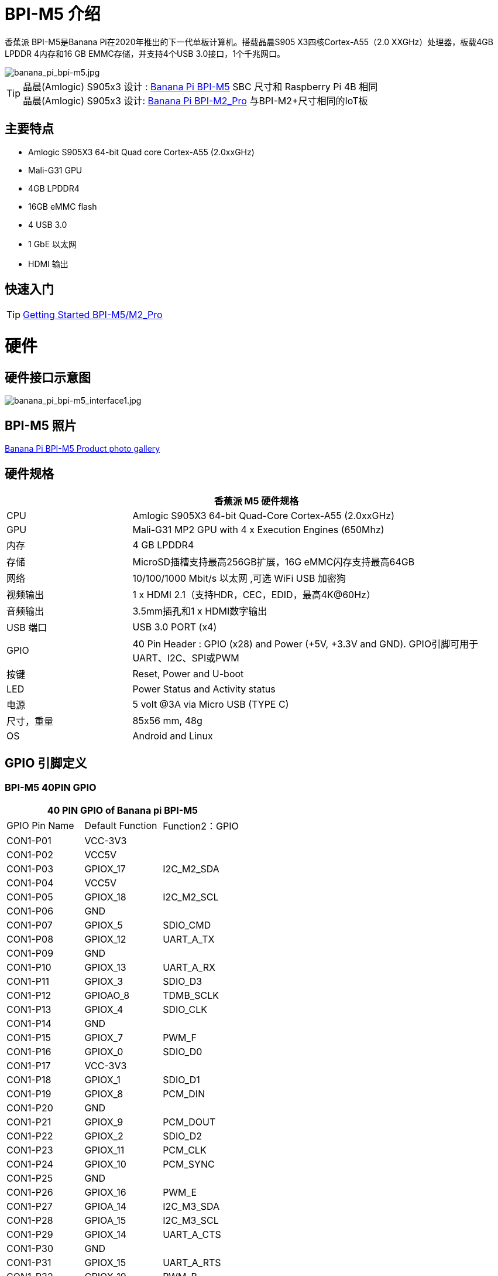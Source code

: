 = BPI-M5 介绍

香蕉派 BPI-M5是Banana Pi在2020年推出的下一代单板计算机。搭载晶晨S905 X3四核Cortex-A55（2.0 XXGHz）处理器，板载4GB LPDDR 4内存和16 GB EMMC存储，并支持4个USB 3.0接口，1个千兆网口。

image::/picture/banana_pi_bpi-m5.jpg[banana_pi_bpi-m5.jpg]

TIP: 晶晨(Amlogic) S905x3 设计 : link:/en/BPI-M5/BananaPi_BPI-M5[Banana Pi BPI-M5] SBC 尺寸和 Raspberry Pi 4B 相同 +
晶晨(Amlogic) S905x3 设计: link:/en/BPI-M2_Pro/BananaPi_BPI-M2_Pro[Banana Pi BPI-M2_Pro] 与BPI-M2+尺寸相同的IoT板

== 主要特点

- Amlogic S905X3 64-bit Quad core Cortex-A55 (2.0xxGHz)
- Mali-G31 GPU
- 4GB LPDDR4
- 16GB eMMC flash
- 4 USB 3.0
- 1 GbE 以太网
- HDMI 输出


== 快速入门

TIP: link:/en/BPI-M5_M2_Pro/GettingStarted_BPI-M5_M2_Pro[Getting Started BPI-M5/M2_Pro]

= 硬件
== 硬件接口示意图

image::/picture/banana_pi_bpi-m5_interface1.jpg[banana_pi_bpi-m5_interface1.jpg]

== BPI-M5 照片

link:/en/BPI-M5/Photo_BPI-M5[Banana Pi BPI-M5 Product photo gallery]

== 硬件规格

[options="header",cols="1,3"]
|=====
2+| **香蕉派 M5 硬件规格**
| CPU             | Amlogic S905X3 64-bit Quad-Core Cortex-A55 (2.0xxGHz)
| GPU             | Mali-G31 MP2 GPU with 4 x Execution Engines (650Mhz)
| 内存         | 4 GB LPDDR4 
| 存储         | MicroSD插槽支持最高256GB扩展，16G eMMC闪存支持最高64GB
| 网络         | 10/100/1000 Mbit/s 以太网 ,可选 WiFi USB 加密狗
| 视频输出 | 1 x HDMI 2.1（支持HDR，CEC，EDID，最高4K@60Hz）
| 音频输出 | 3.5mm插孔和1 x HDMI数字输出
| USB 端口       | USB 3.0 PORT (x4)
| GPIO            | 40 Pin Header : GPIO (x28) and Power (+5V, +3.3V and GND). GPIO引脚可用于UART、I2C、SPI或PWM
| 按键        | Reset, Power and U-boot
| LED             | Power Status and Activity status
| 电源    | 5 volt @3A via Micro USB (TYPE C)
| 尺寸，重量   | 85x56 mm, 48g
| OS              | Android and Linux
|=====

== GPIO 引脚定义

=== BPI-M5 40PIN GPIO

[options="header",cols="1,1,1"]
|=====
3+| **40 PIN GPIO of Banana pi BPI-M5**
| GPIO Pin Name | Default Function	| Function2：GPIO
| CON1-P01 | VCC-3V3    |            
| CON1-P02 | VCC5V      |            
| CON1-P03 | GPIOX_17   | I2C_M2_SDA 
| CON1-P04 | VCC5V      |            
| CON1-P05 | GPIOX_18   | I2C_M2_SCL 
| CON1-P06 | GND        |            
| CON1-P07 | GPIOX_5    | SDIO_CMD           
| CON1-P08 | GPIOX_12   | UART_A_TX  
| CON1-P09 | GND        |            
| CON1-P10 | GPIOX_13   | UART_A_RX  
| CON1-P11 | GPIOX_3    | SDIO_D3           
| CON1-P12 | GPIOAO_8   | TDMB_SCLK  
| CON1-P13 | GPIOX_4    | SDIO_CLK           
| CON1-P14 | GND        |            
| CON1-P15 | GPIOX_7    | PWM_F           
| CON1-P16 | GPIOX_0    | SDIO_D0           
| CON1-P17 | VCC-3V3    |            
| CON1-P18 | GPIOX_1    | SDIO_D1           
| CON1-P19 | GPIOX_8    | PCM_DIN           
| CON1-P20 | GND        |            
| CON1-P21 | GPIOX_9    | PCM_DOUT           
| CON1-P22 | GPIOX_2    | SDIO_D2
| CON1-P23 | GPIOX_11   | PCM_CLK    
| CON1-P24 | GPIOX_10   | PCM_SYNC   
| CON1-P25 | GND        |            
| CON1-P26 | GPIOX_16   | PWM_E      
| CON1-P27 | GPIOA_14   | I2C_M3_SDA 
| CON1-P28 | GPIOA_15   | I2C_M3_SCL 
| CON1-P29 | GPIOX_14   | UART_A_CTS 
| CON1-P30 | GND        |            
| CON1-P31 | GPIOX_15   | UART_A_RTS 
| CON1-P32 | GPIOX_19   | PWM_B      
| CON1-P33 | GPIOX_6    | PWM_A           
| CON1-P34 | GND        |            
| CON1-P35 | GPIOAO_7   | TDMB_FS    
| CON1-P36 | GPIOH_5    | SPDIF_IN           
| CON1-P37 | GPIOAO_9   | I2S_MCLK   
| CON1-P38 | GPIOAO_10  | TDMB_DIN   
| CON1-P39 | GND        |            
| CON1-P40 | GPIOAO_4   | TDMB_DOUT  
|=====

=== BPI-M5 调试接口

|=====
| CON2-P1	| GND
| CON2-P2	| UART0-RX
| CON2-P3	| UART0-TX
|=====

== Wifi & BT 通过扩展板支持
=== SDIO interface Wifi&BT
- WiFi&BT board, 802.11 a/b/g/n/ac 2T2R WiFi 和 蓝牙 BT5.0 , 支持 BPI-M5 和BPI-F2P。

image::/picture/wifibt_module1_.jpeg[wifibt_module1_.jpeg]

- How to use: https://docs.banana-pi.org/en/BPI-M5_M2_Pro/GettingStarted_BPI-M5_M2_Pro#_wifibt_support
- Discuss on forum: http://forum.banana-pi.org/t/bpi-m5-wifi-bt-board-sdio-interface-802-11-a-b-g-n-ac-2t2r-wifi-and-bluectooch-5-0/11846
- RT8822CS Bluetooth and WiFi adapter for Banana Pi BPI-M5: https://www.magazinmehatronika.com/en/rt8822cs-bluetooth-and-wifi-adapter-for-banana-pi-m5/?fbclid=IwAR0Oqm4TCa2SAXBTMJgRmWMJI-VQREqFxLh1-LnT_XzA5MAvYh_BL9-L7Xk
- Easy to buy sample: https://www.aliexpress.com/item/1005002550783568.html?spm=5261.ProductManageOnline.0.0.34ed4edfgdV59j

=== 标准USB接口Wifi&BT
- 香蕉派 Wifi&BT 4.2扩展板，标准USB接口，支持所有开源板通过USB端口。IEEE 802.11b/g/n/ac（1 T1 R）USB WLAN和BT模块

image::/picture/usb_wifi_bt_board_3.jpg[usb_wifi_bt_board_3.jpg]

- How to use: https://docs.banana-pi.org/en/BPI-M5_M2_Pro/GettingStarted_BPI-M5_M2_Pro#_wifibt_support
- Discuss on forum: http://forum.banana-pi.org/t/banana-pi-wifi-bt-4-2-expansion-board-standard-usb-interface/12162

= 发展
== 源代码

=== BPI-M5 runs wiringpi gpio

TIP: https://github.com/BPI-SINOVOIP/amlogic-wiringPi

=== Android

TIP: Android 9 source code

https://github.com/BPI-SINOVOIP/BPI-S905X3-Android9

TIP: BPI-M5/M2 PRO Android9 source code

Baidu Cloud: https://pan.baidu.com/s/1TmmR_075b49lPSt1Phq0ag?pwd=8888 PIN code: 8888

Google Drive: https://drive.google.com/drive/folders/1RuvazYcr46HKMvNBxSqQftdyWa0tK9f7?usp=share_link

=== Linux 

TIP: Linux BSP source code: https://github.com/BPI-SINOVOIP/BPI-M5-bsp

== 开发资料

- Because of the Google security update some of the old links will not work if the images you want to use cannot be downloaded from the 
link:https://drive.google.com/drive/folders/0B_YnvHgh2rwjVjNyS2pheEtWQlk?resourcekey=0-U4TI84zIBdId7bHHjf2qKA[new link bpi-image Files ]
- All banana pi 
link:https://drive.google.com/drive/folders/0B4PAo2nW2Kfndjh6SW9MS2xKSWs?resourcekey=0-qXGFXKmd7AVy0S81OXM1RA[docement(SCH file,DXF file,and doc)]
- link:https://download.banana-pi.dev/d/3ebbfa04265d4dddb81b/files/?p=%2FDocuments%2FBPI-M5%2FBPI-M5-SCH-V10-Release.pdf[BPI-M5 schematic diagram]
- link:https://download.banana-pi.dev/d/3ebbfa04265d4dddb81b/files/?p=%2FDocuments%2FBPI-M5%2FBPI-M5-PCB-V10-DXF.rar[BPI-M5 PCB DXF file]
- link:https://download.banana-pi.dev/d/3ebbfa04265d4dddb81b/files/?p=%2FDocuments%2FBPI-M5%2FS905X3_Public_Datasheet_Hardkernel.pdf[Amlogic S905x3 datasheet]
- link:https://docs.banana-pi.org/en/Product_certification[Banana Pi BPI-M5 CE,FCC,RoHS Certification]
- Install OpenGapps on Bananapi BPI-M5 Android 9.0: https://www.youtube.com/watch?v=fXOKmWfpqF8
- BANANA Pi BPI-M5 REVIEW & BENCHMARKS: https://bret.dk/banana-pi-m5-review/
- BANANA Pi M5 VS RASPBERRY Pi 4 BENCHMARKS : https://bret.dk/banana-pi-m5-vs-raspberry-pi-4/
- BPI-M5 How to install Ubuntu server on external USB-disk: https://forum.banana-pi.org/t/bpi-m5-howto-install-ubuntu-server-on-external-usb-disk/15259
- Install Armbian, OctoPrint and Klipper on the emmc of a Banana pi M5 - Linux and windows : https://www.youtube.com/watch?v=q5I6pzWCTrg
- CoreELEC for Banana Pi BPI-M2 Pro and BPI-M5: https://wiki.coreelec.org/coreelec:bpi
- U-Boot for BananaPi BPI-M2-PRO (S905X3): https://u-boot.readthedocs.io/en/latest/board/amlogic/bananapi-m2pro.html
- How to flash Armbian to the eMMc of the Banana-Pi BPi-M5: https://uglyscale.press/2023/08/31/how-to-flash-armbian-to-emmc-of-banana-pi-bpi-m5/


= 系统镜像
== Android

NOTE: 2023-03-01 release, tablet variant image

Baidu Cloud: https://pan.baidu.com/s/1cjzNgiE0-XJhvZgY0tQuHg?pwd=8888 PIN code: 8888

Google Drive: https://drive.google.com/drive/folders/144OU7NMTxLUqxNN2tXESgAoE3VXYgA_F?usp=share_link

NOTE: 2023-03-01 release, box variant image

Baidu Cloud: https://pan.baidu.com/s/1SAfGM0WxOHW0vYCkjQUfbQ?pwd=8888 PIN code: 8888

Google Drive: https://drive.google.com/drive/folders/1Ipg8vZvKN_0xX0Fu24BW5UcDAHGhP7oH?usp=share_link

== Linux

=== Ubuntu

NOTE: 2023-08-30-ubuntu-20.04-server-bpi-m5-m2pro-aarch64-sd-emmc.img

Baidu Cloud: https://pan.baidu.com/s/16nAyyW0IfTJqoYat2Qfcag?pwd=8888 PIN code: 8888

Google Drive: https://drive.google.com/drive/folders/1y3i9uUgzmp03r9zzeuJkNszPZNl7D0OR?usp=sharing

NOTE: 2023-08-30-ubuntu-20.04-mate-desktop-bpi-m5-m2pro-aarch64-sd-emmc.img

Baidu Cloud: https://pan.baidu.com/s/1UgfUDdNE-SQHka64mrNAYw?pwd=8888 PIN code: 8888

Google Drive: https://drive.google.com/drive/folders/1RMX8F1PMLO-UcPPJL4QwYvdPVhk-a_c_?usp=sharing

=== Debian

NOTE: 2023-08-30-debian-10-buster-xfce-bpi-m5-m2pro-aarch64-sd-emmc.img

Baidu Cloud: https://pan.baidu.com/s/15XHAZKDFqJLA3BH1b9Slqw?pwd=8888 PIN code: 8888

Google Drive: https://drive.google.com/drive/folders/1EDXxJs23xV5Je91ZhfPYDvBubhhmJN1n?usp=sharing

NOTE: 2023-08-30-debian-10-buster-bpi-m5-m2pro-aarch64-sd-emmc.img

Baidu Cloud: https://pan.baidu.com/s/1tFUbyPbrTJ5UGgM05w2k6A?pwd=8888 PIN code: 8888

Google Drive: https://drive.google.com/drive/folders/1Y-GuZYovWRgBvt0z7FLnIuBJufVFflvv?usp=sharing

== 第三方镜像
=== Raspbian

NOTE: BPI-M5 BPI-M2 Pro new image: Raspbian image, 2023-05-03 update,please choose the right image

Google driver: https://drive.google.com/drive/folders/1Rvr1l3LhnVcss0FD0_bAm3Jbi84vZBkT

Baidu Cloud: https://pan.baidu.com/s/1T2DT3ruTRvRdFgIUrR1obg?pwd=8888 PIN code：8888

NOTE: BPI-M5 BPI-M2 Pro new image: Raspbian image, 2022-4-09 update, Raspbian image for linux kernel 4.9 and 5.17. support 32bit and 64 bit,please choose the right image

Google driver: https://drive.google.com/drive/folders/1VoiHH0IMU5iZRRdGg1-SpSu8pmwnjkmX

Baidu Cloud: https://pan.baidu.com/s/1Y1S05nGQDOP8Pxu9eE6k_Q?pwd=8888

Discuss on forum: https://forum.banana-pi.org/t/bpi-m5-bpi-m2-pro-new-image-rasbian-image-2022-4-09-update/13246

=== Armbian

NOTE: Image From Armbian Official website

https://www.armbian.com/bananapi-m5/

NOTE: Image From Bananapi Released on 2023-03-13, build from Armbian main branch source code, fix some bugs and support i2c, uart, spi and rtl8822cs overlays, you can enable the overlay in /boot/armbianEnv.txt

Baidu Cloud: https://pan.baidu.com/s/1Wgg_0Z7Db6DSKqoIjf16PQ?pwd=8888 PIN code: 8888

Google Drive: https://drive.google.com/drive/folders/1Yds8Rru_26S0wN2B-pIM6XkyxUXiceNl?usp=share_link

=== EmuELEC

NOTE: This is a porting of EmuELEC v4.5 for BPI-M5. I ported from odroid c4 official EmuELEC image. PS3 a XBOX ONE S gamepad controllers were tested and work fine.

https://forum.banana-pi.org/t/emuelec-for-bpi-m5/12095

=== CoreELEC

NOTE: link:https://coreelec.org/[CoreELEC] official support Bananapi M5 and M2Pro since 19.2-Matrix_rc1

Download: https://coreelec.org/#download

Install Guide: https://coreelec.org/#install

Source Code: https://github.com/CoreELEC/CoreELEC

How to install: https://wiki.coreelec.org/coreelec:bpim2pro

=== Volumio

NOTE: Download

Google drive: https://drive.google.com/drive/folders/1B7nsy4Jxt2lBgXoA6XEnaamEQvZyHI8f

Baidu cloud: https://pan.baidu.com/s/1mj9OC8P2VSI5GAMnIKGBqA PIN code: mrrb

User Guide: https://cdn.volumio.org/wp-content/uploads/2019/01/Quick-Start-Guide-Volumio.pdf

Source code: https://github.com/Dangku/volumio-build

Platform prebuild package: https://github.com/Dangku/volumio-platform-bananapi

Development guilde: https://volumio.github.io/docs/User_Manual/Quick_Start_Guide.html

=== Odroid Android image

NOTE: Base on Odroid android source code and build for bananapi m5/m2pro

Google Drive: https://drive.google.com/drive/folders/1u_CddlHvpAMu2VZJfIfUKTsFFyigCWig

Install Guide: https://forum.odroid.com/viewtopic.php?f=204&t=38579

Odroid ubuntu IMG for BPI-M5：
https://forum.banana-pi.org/t/odroid-ubuntu-img-for-bpi-m5/12169

=== Ubuntu Core 20

NOTE: Ubuntu Core 20 demo image for bananapi m5/m2pro.

Google drive: https://drive.google.com/drive/folders/1TdAQ-HdggKrOPmWi0chpHDJY0SMWlUaC

Install Guide: https://ubuntu.com/core/docs/uc20/install

=== Archlinux

NOTE: Archlinux xfce and minimal demo image, kernel 4.9, image build refer to link:https://archdroid.org/[Archdroid]

NOTE: Login: alarm/alarm, or root/root

Google drive: https://drive.google.com/drive/folders/1rSSNgbseY2mwTMIauGR1yrXN8RPKzuk6

Baidu link: https://pan.baidu.com/s/1Ck_H51jPUyAv98o73I8oAw PIN code: rbv2

Discuss on forum: https://forum.banana-pi.org/t/bpi-m5-bpi-m2-pro-new-image-archlinux-2021-9-14/12595

=== HuaWei OpenEuler

NOTE: OpenEuler demo image, bpi kernel 4.9

Baidu link: https://pan.baidu.com/s/12b7q3y-m3YRyD7GwhKE0QA PIN code: lv50

SIG gitee link: https://gitee.com/openeuler/raspberrypi

Discuss on fourm: http://forum.banana-pi.org/

=== Manjaro for BPI-M5

NOTE: Manjaro porting for BPI-M5 from Official Image for Odroid C4, the ported image use kernel 5.10. If anyone is interested on give it a try, the download link is below.

Download Link: https://mega.nz/folder/BuZWkLhC#phC9KSsassB4bmkAegYykA

Discuss on forum: https://forum.banana-pi.org/t/manjaro-for-bpi-m5/12726

= FAQ

link:/en/BPI-M5/How_to_install_Ubuntu_Server_20_04_to_M5_EMMC[How to install Ubuntu Server 20.04 to M5 EMMC]


= 购买链接

WARNING: SINOVOIP 全球速卖通商店: https://www.aliexpress.us/item/3256801685527943.html

WARNING: Bipai 全球速卖通商店: https://www.aliexpress.us/item/3256803496172400.html

WARNING: 淘宝: https://item.taobao.com/item.htm?spm=a1z10.1-c-s.w4004-25059194388.8.13c23a90voeqk3&id=636199832159

WARNING: 购买RTL 8822 wifi模块样品 : https://www.aliexpress.com/item/1005002550783568.html?spm=5261.ProductManageOnline.0.0.34ed4edfgdV59j

WARNING: Mass order,请联系 : judyhuang@banana-pi.com